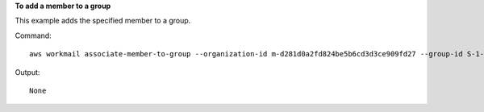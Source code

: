 **To add a member to a group**

This example adds the specified member to a group.

Command::

  aws workmail associate-member-to-group --organization-id m-d281d0a2fd824be5b6cd3d3ce909fd27 --group-id S-1-1-11-1122222222-2222233333-3333334444-4444 --member-id S-1-1-11-1111111111-2222222222-3333333333-3333 

Output::

  None